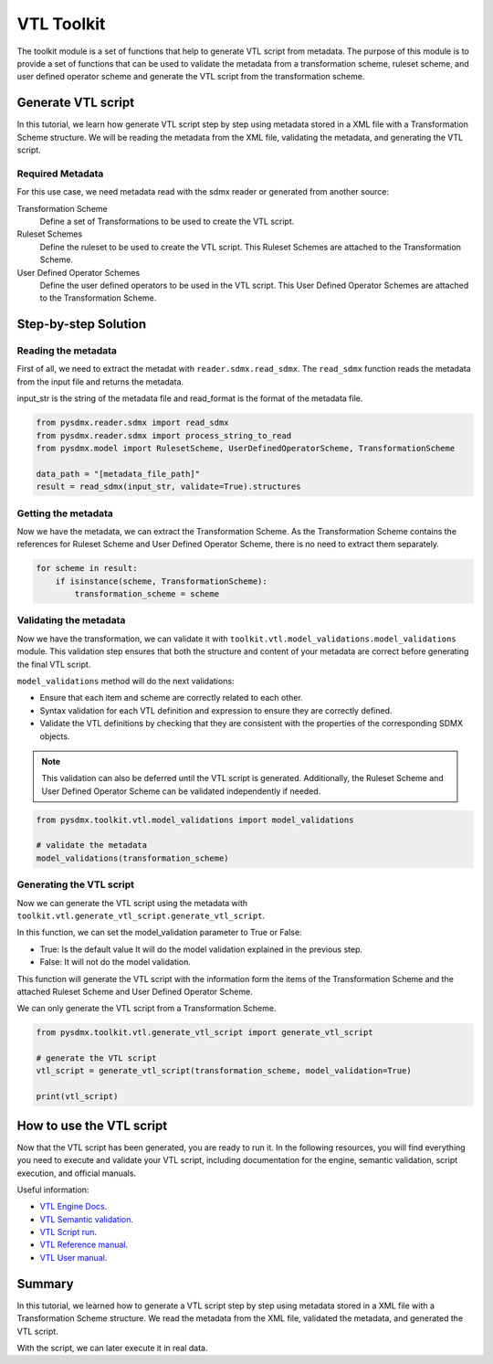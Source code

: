 .. _toolkit:

VTL Toolkit
===========

The toolkit module is a set of functions that help to generate VTL script from metadata.
The purpose of this module is to provide a set of functions that can be used to validate the metadata from a transformation scheme,
ruleset scheme, and user defined operator scheme and generate the VTL script from the transformation scheme.


Generate VTL script
-------------------

In this tutorial, we learn how generate VTL script step by step using metadata stored in a
XML file with a Transformation Scheme structure.
We will be reading the metadata from the XML file, validating the metadata, and generating the VTL script.

Required Metadata
^^^^^^^^^^^^^^^^^

For this use case, we need metadata read with the sdmx reader or generated from another source:

Transformation Scheme
    Define a set of Transformations to be used to create the VTL script.

Ruleset Schemes
    Define the ruleset to be used to create the VTL script.
    This Ruleset Schemes are attached to the Transformation Scheme.

User Defined Operator Schemes
    Define the user defined operators to be used in the VTL script.
    This User Defined Operator Schemes are attached to the Transformation Scheme.


Step-by-step Solution
---------------------

Reading the metadata
^^^^^^^^^^^^^^^^^^^^

First of all, we need to extract the metadat with ``reader.sdmx.read_sdmx``.
The ``read_sdmx`` function reads the metadata from the input file and returns the metadata.

input_str is the string of the metadata file and read_format is the format of the metadata file.


.. code-block:: python

    from pysdmx.reader.sdmx import read_sdmx
    from pysdmx.reader.sdmx import process_string_to_read
    from pysdmx.model import RulesetScheme, UserDefinedOperatorScheme, TransformationScheme

    data_path = "[metadata_file_path]"
    result = read_sdmx(input_str, validate=True).structures


Getting the metadata
^^^^^^^^^^^^^^^^^^^^

Now we have the metadata, we can extract the Transformation Scheme.
As the Transformation Scheme contains the references for Ruleset Scheme and User Defined Operator Scheme, there is no need to extract them separately.


.. code-block:: python

        for scheme in result:
            if isinstance(scheme, TransformationScheme):
                transformation_scheme = scheme


Validating the metadata
^^^^^^^^^^^^^^^^^^^^^^^

Now we have the transformation, we can validate it with ``toolkit.vtl.model_validations.model_validations`` module.
This validation step ensures that both the structure and content of your metadata are correct before generating the final VTL script.

``model_validations`` method will do the next validations:

- Ensure that each item and scheme are correctly related to each other.
- Syntax validation for each VTL definition and expression to ensure they are correctly defined.
- Validate the VTL definitions by checking that they are consistent with the properties of the corresponding SDMX objects.

.. note::
    This validation can also be deferred until the VTL script is generated. Additionally, the Ruleset Scheme and User Defined Operator Scheme can be validated independently if needed.


.. code-block:: python

    from pysdmx.toolkit.vtl.model_validations import model_validations

    # validate the metadata
    model_validations(transformation_scheme)




Generating the VTL script
^^^^^^^^^^^^^^^^^^^^^^^^^

Now we can generate the VTL script using the metadata with ``toolkit.vtl.generate_vtl_script.generate_vtl_script``.

In this function, we can set the model_validation parameter to True or False:

- True: Is the default value It will do the model validation explained in the previous step.
- False: It will not do the model validation.

This function will generate the VTL script with the information form the items of the Transformation Scheme
and the attached Ruleset Scheme and User Defined Operator Scheme.

We can only generate the VTL script from a Transformation Scheme.

.. code-block:: python

    from pysdmx.toolkit.vtl.generate_vtl_script import generate_vtl_script

    # generate the VTL script
    vtl_script = generate_vtl_script(transformation_scheme, model_validation=True)

    print(vtl_script)


How to use the VTL script
-------------------------

Now that the VTL script has been generated,
you are ready to run it. In the following resources,
you will find everything you need to execute and validate your VTL script,
including documentation for the engine, semantic validation, script execution, and official manuals.

Useful information:

- `VTL Engine Docs <https://docs.vtlengine.meaningfuldata.eu/index.html>`_.
- `VTL Semantic validation <https://docs.vtlengine.meaningfuldata.eu/api.html#vtlengine.semantic_analysis>`_.
- `VTL Script run <https://docs.vtlengine.meaningfuldata.eu/api.html#vtlengine.run>`_.
- `VTL Reference manual <https://sdmx.org/wp-content/uploads/VTL-2.1-Reference-Manual.pdf>`_.
- `VTL User manual <https://sdmx.org/wp-content/uploads/VTL-2.1-User-Manual.pdf>`_.

Summary
-------

In this tutorial, we learned how to generate a VTL script step by step using metadata stored in a
XML file with a Transformation Scheme structure.
We read the metadata from the XML file, validated the metadata, and generated the VTL script.

With the script, we can later execute it in real data.
